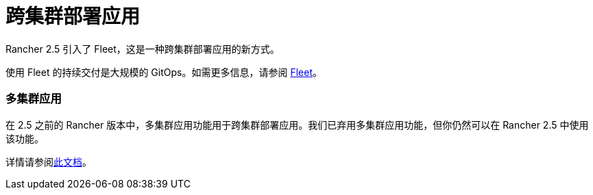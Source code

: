 = 跨集群部署应用

Rancher 2.5 引入了 Fleet，这是一种跨集群部署应用的新方式。

使用 Fleet 的持续交付是大规模的 GitOps。如需更多信息，请参阅 xref:../how-to-guides/new-user-guides/deploy-apps-across-clusters/fleet.adoc[Fleet]。

=== 多集群应用

在 2.5 之前的 Rancher 版本中，多集群应用功能用于跨集群部署应用。我们已弃用多集群应用功能，但你仍然可以在 Rancher 2.5 中使用该功能。

详情请参阅xref:../how-to-guides/new-user-guides/deploy-apps-across-clusters/multi-cluster-apps.adoc[此文档]。
